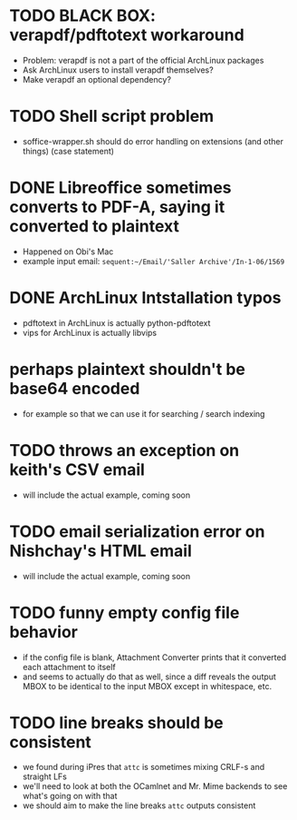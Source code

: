 * TODO BLACK BOX: verapdf/pdftotext workaround

+ Problem: verapdf is not a part of the official ArchLinux packages
+ Ask ArchLinux users to install verapdf themselves?
+ Make verapdf an optional dependency?

* TODO Shell script problem

+ soffice-wrapper.sh should do error handling on extensions (and other
  things) (case statement)

* DONE Libreoffice sometimes converts to PDF-A, saying it converted to plaintext

+ Happened on Obi's Mac
+ example input email:
 =sequent:~/Email/'Saller Archive'/In-1-06/1569=

* DONE ArchLinux Intstallation typos

+ pdftotext in ArchLinux is actually python-pdftotext
+ vips for ArchLinux is actually libvips

* perhaps plaintext shouldn't be base64 encoded

+ for example so that we can use it for searching / search indexing

* TODO throws an exception on keith's CSV email

- will include the actual example, coming soon

* TODO email serialization error on Nishchay's HTML email

- will include the actual example, coming soon

* TODO funny empty config file behavior

- if the config file is blank, Attachment Converter prints that it
  converted each attachment to itself
- and seems to actually do that as well, since a diff reveals the
  output MBOX to be identical to the input MBOX except in whitespace,
  etc.

* TODO line breaks should be consistent

+ we found during iPres that =attc= is sometimes mixing CRLF-s and
  straight LFs
+ we'll need to look at both the OCamlnet and Mr. Mime backends to see
  what's going on with that
+ we should aim to make the line breaks =attc= outputs consistent
